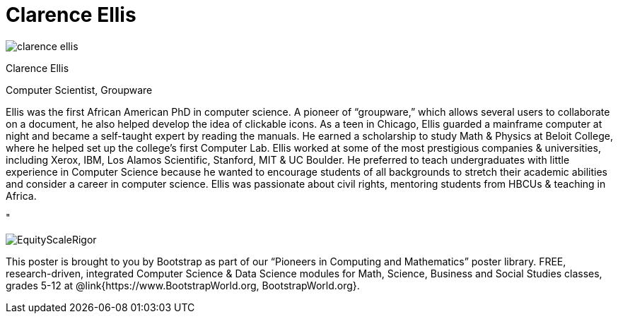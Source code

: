 = Clarence Ellis

++++
<style>
@import url("../../../lib/pioneers.css");
</style>
++++

[.posterImage]
image:../pioneer-imgs/clarence-ellis.png[]

[.name]
Clarence Ellis

[.title]
Computer Scientist, Groupware

[.text]
Ellis was the first African American PhD in computer science. A pioneer of “groupware,” which allows several users to collaborate on a document, he also helped develop the idea of clickable icons. As a teen in Chicago, Ellis guarded a mainframe computer at night and became a self-taught expert by reading the manuals. He earned a scholarship to study Math & Physics at Beloit College, where he helped set up the college's first Computer Lab. Ellis worked at some of the most prestigious companies & universities, including Xerox, IBM, Los Alamos Scientific, Stanford, MIT & UC Boulder. He preferred to teach undergraduates with little experience in Computer Science because he wanted to encourage students of all backgrounds to stretch their academic abilities and consider a career in computer science. Ellis was passionate about civil rights, mentoring students from HBCUs & teaching in Africa.

"

[.footer]
--
image:../pioneer-imgs/EquityScaleRigor.png[]

This poster is brought to you by Bootstrap as part of our “Pioneers in Computing and Mathematics” poster library. FREE, research-driven, integrated Computer Science & Data Science modules for Math, Science, Business and Social Studies classes, grades 5-12 at @link{https://www.BootstrapWorld.org, BootstrapWorld.org}.
--
